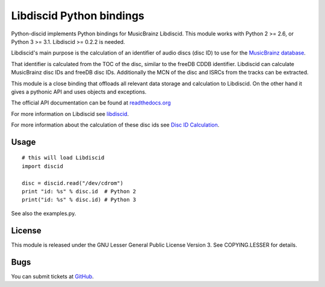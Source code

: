 Libdiscid Python bindings
-------------------------

Python-discid implements Python bindings for MusicBrainz Libdiscid. This
module works with Python 2 >= 2.6, or Python 3 >= 3.1.
Libdiscid >= 0.2.2 is needed.

Libdiscid's main purpose is the calculation of an identifier of audio
discs (disc ID) to use for the `MusicBrainz database <http://musicbrainz.org>`_.

That identifier is calculated from the TOC of the disc, similar to the
freeDB CDDB identifier. Libdiscid can calculate MusicBrainz disc IDs and
freeDB disc IDs.
Additionally the MCN of the disc and ISRCs from the tracks can be extracted.

This module is a close binding that offloads all relevant data
storage and calculation to Libdiscid. On the other hand it gives a
pythonic API and uses objects and exceptions.

The official API documentation can be found at `readthedocs.org`_

For more information on Libdiscid see `libdiscid`_.

For more information about the calculation of these disc ids see `Disc
ID Calculation`_.

Usage
~~~~~
::

    # this will load Libdiscid
    import discid

    disc = discid.read("/dev/cdrom")
    print "id: %s" % disc.id  # Python 2
    print("id: %s" % disc.id) # Python 3

See also the examples.py.

License
~~~~~~~
This module is released under the GNU Lesser General Public License
Version 3. See COPYING.LESSER for details.

Bugs
~~~~
You can submit tickets at `GitHub`_.

.. _readthedocs.org: https://python-discid.readthedocs.org/
.. _libdiscid: http://musicbrainz.org/doc/libdiscid
.. _Disc ID Calculation: http://musicbrainz.org/doc/Disc_ID_Calculation
.. _GitHub: https://github.com/JonnyJD/python-discid
